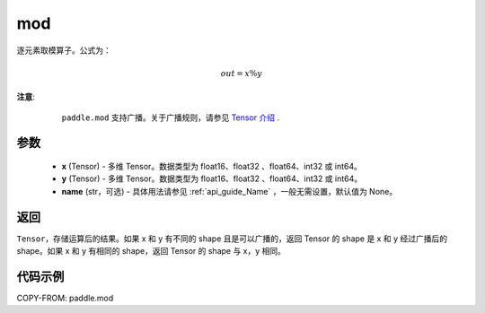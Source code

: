 .. _cn_api_tensor_mod:

mod
-------------------------------

.. py:function:: paddle.mod(x, y, name=None)

逐元素取模算子。公式为：

.. math::
        out = x \% y

**注意**:
        ``paddle.mod`` 支持广播。关于广播规则，请参见 `Tensor 介绍`_ .
    .. _Tensor 介绍: ../../guides/beginner/tensor_cn.html#id7

参数
:::::::::
        - **x** (Tensor) - 多维 Tensor。数据类型为 float16、float32 、float64、int32 或 int64。
        - **y** (Tensor) - 多维 Tensor。数据类型为 float16、float32 、float64、int32 或 int64。
        - **name** (str，可选) - 具体用法请参见 :ref:`api_guide_Name` ，一般无需设置，默认值为 None。

返回
:::::::::
``Tensor``，存储运算后的结果。如果 x 和 y 有不同的 shape 且是可以广播的，返回 Tensor 的 shape 是 x 和 y 经过广播后的 shape。如果 x 和 y 有相同的 shape，返回 Tensor 的 shape 与 x，y 相同。

代码示例
:::::::::

COPY-FROM: paddle.mod
